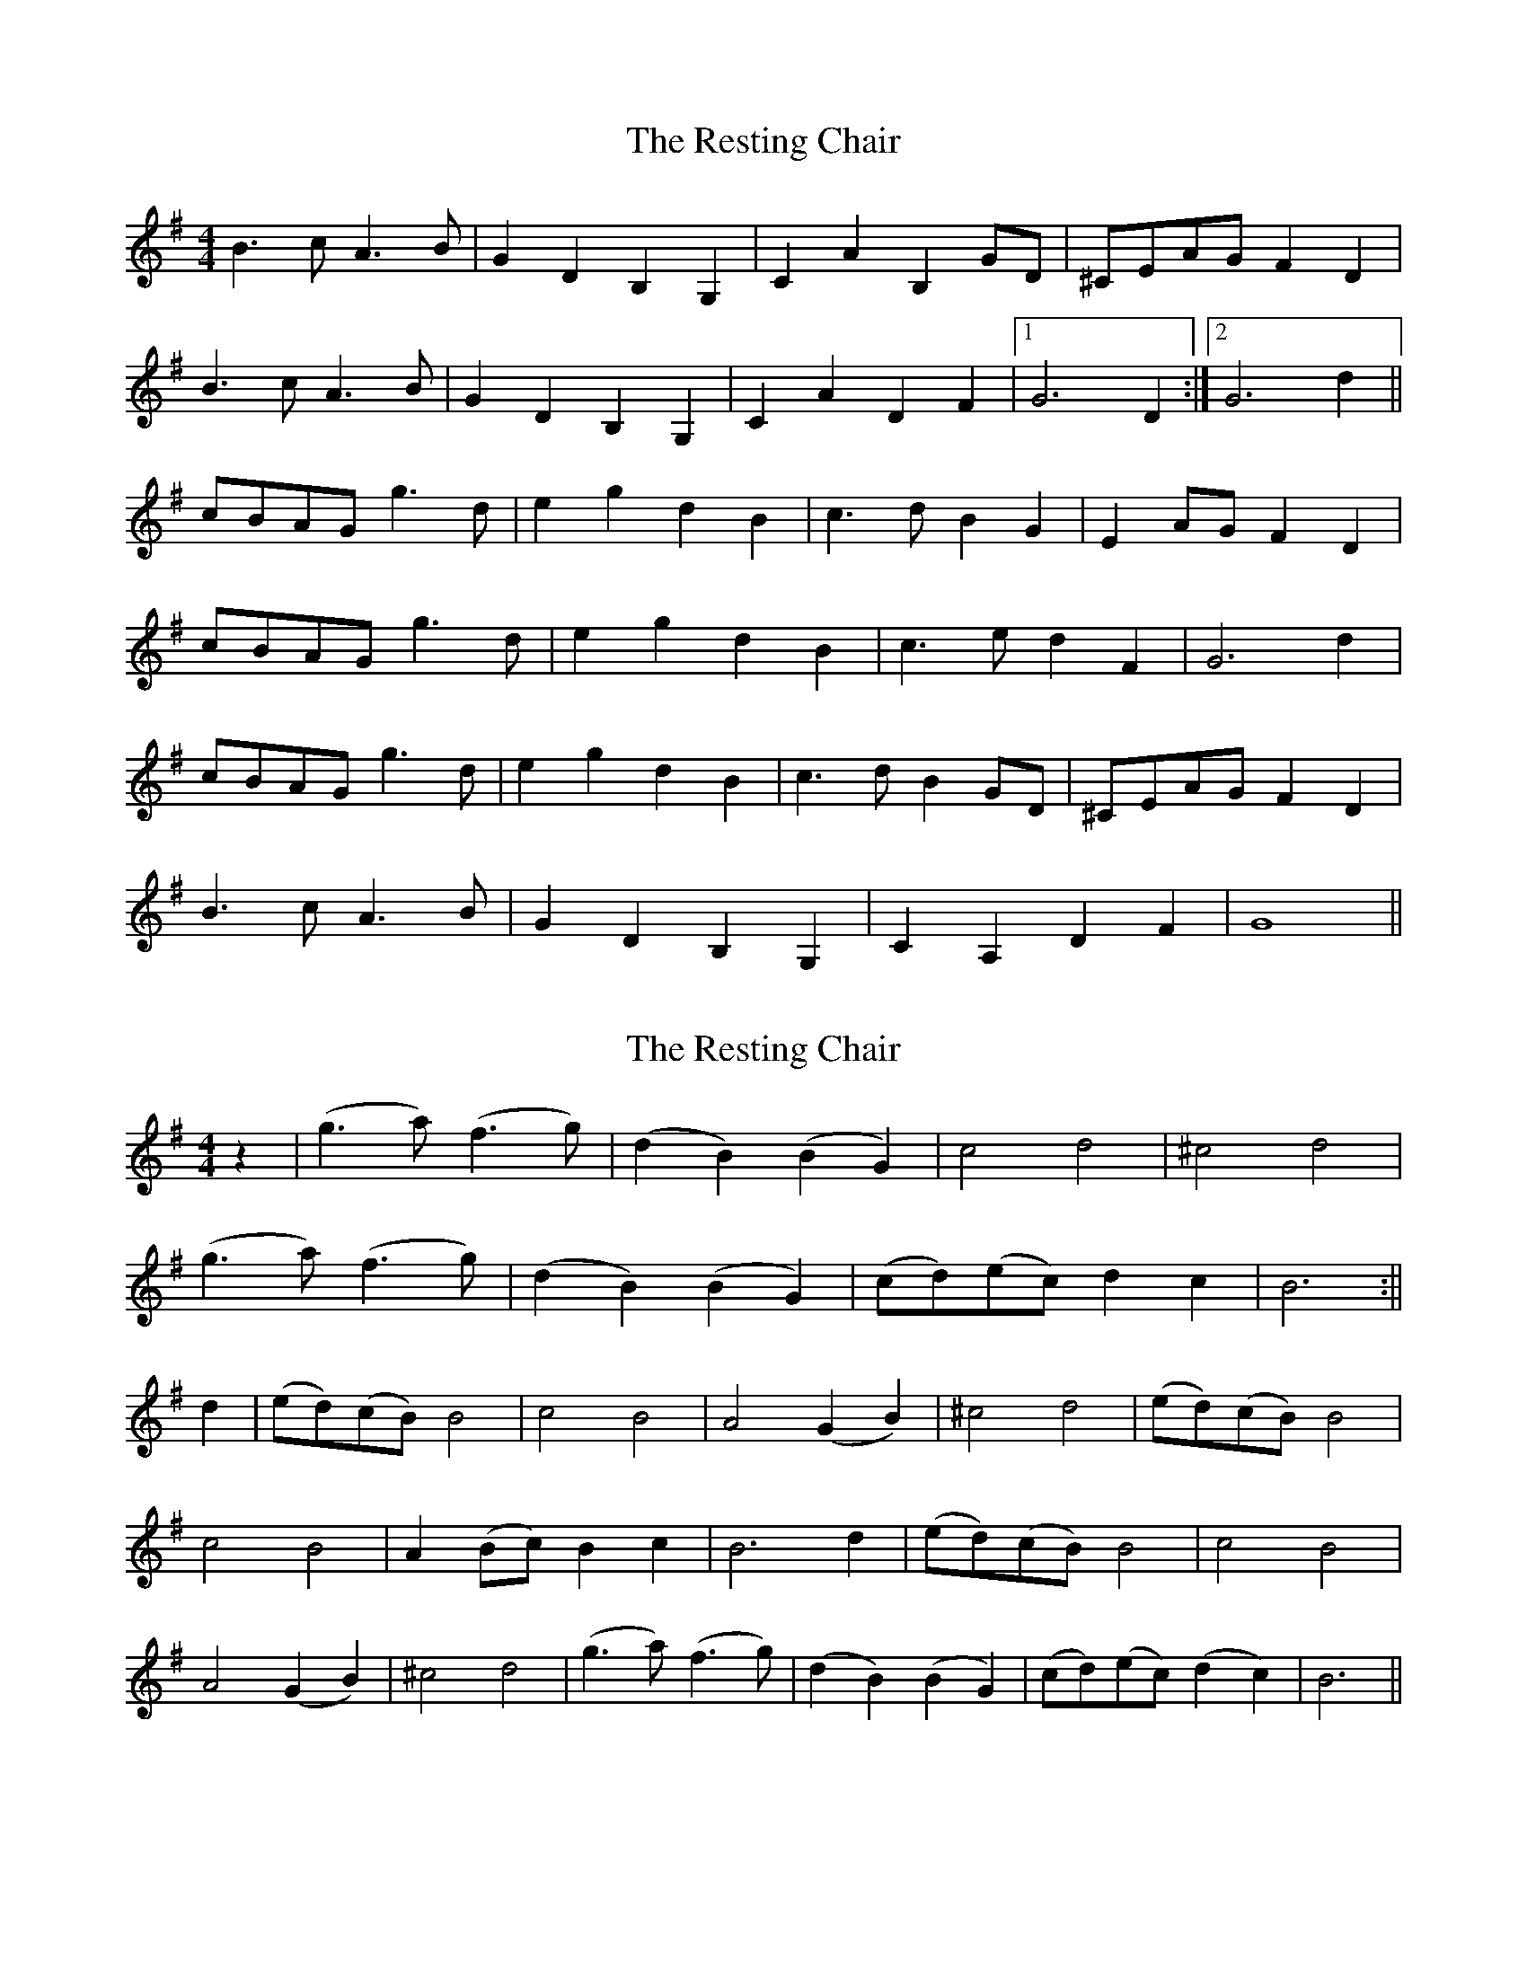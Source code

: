 X: 1
T: Resting Chair, The
Z: Conway
S: https://thesession.org/tunes/2223#setting2223
R: barndance
M: 4/4
L: 1/8
K: Gmaj
B3 c A3 B |G2 D2 B,2 G,2 |C2 A2 B,2 GD |^CEAG F2 D2 |
B3 c A3 B |G2 D2 B,2 G,2 |C2 A2 D2 F2 |1 G6 D2 :|2G6 d2 ||
cBAG g3 d |e2 g2 d2 B2 |c3 d B2 G2 |E2 AG F2 D2 |
cBAG g3 d |e2 g2 d2 B2 |c3 e d2 F2 |G6 d2 |
cBAG g3 d |e2 g2 d2 B2 |c3 d B2 GD |^CEAG F2 D2 |
B3 c A3 B |G2 D2 B,2 G,2 |C2 A,2 D2 F2 |G8 ||
X: 2
T: Resting Chair, The
Z: deluxe59er
S: https://thesession.org/tunes/2223#setting15589
R: barndance
M: 4/4
L: 1/8
K: Gmaj
z2| (g3 a) (f3 g) |(d2 B2) (B2 G2) |c4 d4 |^c4 d4 |(g3 a) (f3 g) |(d2 B2) (B2 G2) |(cd)(ec) d2 c2 | B6 :||d2 | (ed)(cB) B4 |c4 B4 |A4 (G2 B2) |^c4 d4 |(ed)(cB) B4|c4 B4 |A2 (Bc) B2 c2 |B6 d2| (ed)(cB) B4| c4 B4 |A4 (G2B2) |^c4 d4 |(g3a) (f3 g) | (d2B2) (B2 G2) |(cd)(ec) (d2c2)|B6 ||
